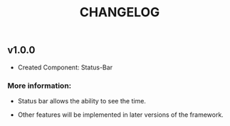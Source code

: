 #+TITLE: CHANGELOG

** v1.0.0

- Created Component: Status-Bar

*** More information: 

- Status bar allows the ability to see the time.

- Other features will be implemented in later versions of
  the framework.
